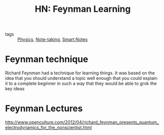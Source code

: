 :PROPERTIES:
:ID:       a9689704-6e7e-4ea2-9038-b1198bf4f21b
:END:
#+TITLE: HN: Feynman Learning 

- tags :: [[id:9be35436-68b0-4483-95ee-927f8543e716][Physics]], [[id:96595a0d-3138-4327-969d-46d011f0c92d][Note-taking]], [[id:677900fd-599e-48b6-8c6f-85d0407eb379][Smart Notes]]

* Feynman technique

  Richard Feynman had a technique for learning things. It was based on the idea
  that you should understand a topic well enough that you could explain it to 
  a complete beginner in such a way that they would be able to grok the key
  ideas 

  
* Feynman Lectures

  http://www.openculture.com/2012/04/richard_feynman_presents_quantum_electrodynamics_for_the_nonscientist.html






